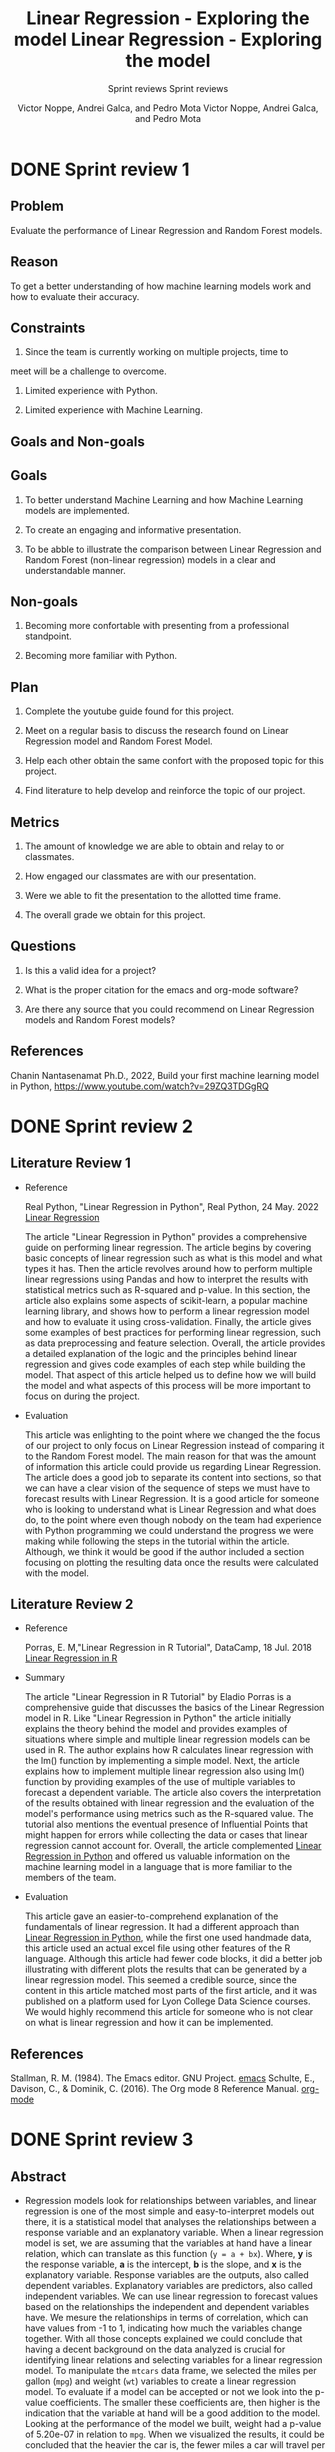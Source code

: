 #+TITLE: Linear Regression - Exploring the model 
#+AUTHOR: Victor Noppe, Andrei Galca, and Pedro Mota
#+SUBTITLE: Sprint reviews
#+STARTUP: overview hideblocks indent inlineimages
#+OPTIONS: toc:nil num:nil ^:nil

* DONE Sprint review 1
** Problem

  Evaluate the performance of Linear Regression and Random Forest models.
  
** Reason

  To get a better understanding of how machine learning models work
  and how to evaluate their accuracy.
  
** Constraints

  1. Since the team is currently working on multiple projects, time to
  meet will be a challenge to overcome.
  
  2. Limited experience with Python.

  3. Limited experience with Machine Learning.
  
** Goals and Non-goals
** Goals

   1. To better understand Machine Learning and how Machine Learning
      models are implemented.

   2. To create an engaging and informative presentation.

   3. To be abble to illustrate the comparison between Linear
      Regression and Random Forest (non-linear regression) models in a
      clear and understandable manner.
   
** Non-goals

   1. Becoming more confortable with presenting from a professional
      standpoint.

   2. Becoming more familiar with Python.
   
** Plan

  1. Complete the youtube guide found for this project.

  2. Meet on a regular basis to discuss the research found on Linear
     Regression model and Random Forest Model.

  3. Help each other obtain the same confort with the proposed topic
     for this project.

  4. Find literature to help develop and reinforce the topic of our
     project.
  
** Metrics

  1. The amount of knowledge we are able to obtain and relay to or classmates.

  2. How engaged our classmates are with our presentation.

  3. Were we able to fit the presentation to the allotted time frame.   

  4. The overall grade we obtain for this project.
  
** Questions

  
  1. Is this a valid idea for a project?

  2. What is the proper citation for the emacs and org-mode software?

  3. Are there any source that you could recommend on Linear
     Regression models and Random Forest models?
  
** References

  Chanin Nantasenamat Ph.D., 2022, Build your first machine learning model in Python,
  https://www.youtube.com/watch?v=29ZQ3TDGgRQ

* DONE Sprint review 2
** Literature Review 1

- Reference

  Real Python, "Linear Regression in Python", Real Python, 24 May. 2022 [[https://realpython.com/linear-regression-in-python/][Linear Regression]]

  The article "Linear Regression in Python" provides a comprehensive
  guide on performing linear regression. The article begins by
  covering basic concepts of linear regression such as what is this
  model and what types it has. Then the article revolves around how to
  perform multiple linear regressions using Pandas and how to
  interpret the results with statistical metrics such as R-squared and
  p-value. In this section, the article also explains some aspects of
  scikit-learn, a popular machine learning library, and shows how to
  perform a linear regression model and how to evaluate it using
  cross-validation. Finally, the article gives some examples of best
  practices for performing linear regression, such as data
  preprocessing and feature selection. Overall, the article provides a
  detailed explanation of the logic and the principles behind linear
  regression and gives code examples of each step while building the
  model. That aspect of this article helped us to define how we will
  build the model and what aspects of this process will be more
  important to focus on during the project.

- Evaluation

  This article was enlighting to the point where we changed the the
  focus of our project to only focus on Linear Regression instead of
  comparing it to the Random Forest model. The main reason for that
  was the amount of information this article could provide us
  regarding Linear Regression. The article does a good job to separate
  its content into sections, so that we can have a clear vision of the
  sequence of steps we must have to forecast results with Linear
  Regression. It is a good article for someone who is looking to
  understand what is Linear Regression and what does do, to the point
  where even though nobody on the team had experience with Python
  programming we could understand the progress we were making while
  following the steps in the tutorial within the article. Although, we
  think it would be good if the author included a section focusing on
  plotting the resulting data once the results were calculated with
  the model.
    
** Literature Review 2

- Reference

  Porras, E. M,"Linear Regression in R Tutorial", DataCamp, 18 Jul. 2018 [[https://www.datacamp.com/tutorial/linear-regression-R][Linear Regression in R]]

- Summary

 The article "Linear Regression in R Tutorial" by Eladio Porras is a
  comprehensive guide that discusses the basics of the Linear
  Regression model in R. Like "Linear Regression in Python" the
  article initially explains the theory behind the model and provides
  examples of situations where simple and multiple linear regression
  models can be used in R. The author explains how R calculates linear
  regression with the lm() function by implementing a simple
  model. Next, the article explains how to implement multiple linear
  regression also using lm() function by providing examples of the use
  of multiple variables to forecast a dependent variable. The article
  also covers the interpretation of the results obtained with linear
  regression and the evaluation of the model's performance using
  metrics such as the R-squared value. The tutorial also mentions the
  eventual presence of Influential Points that might happen for errors
  while collecting the data or cases that linear regression cannot
  account for. Overall, the article complemented [[https://realpython.com/linear-regression-in-python/][Linear Regression in
  Python]] and offered us valuable information on the machine learning
  model in a language that is more familiar to the members of the
  team.

- Evaluation

  This article gave an easier-to-comprehend explanation of the
  fundamentals of linear regression. It had a different approach than
  [[https://realpython.com/linear-regression-in-python/][Linear Regression in Python]], while the first one used handmade data,
  this article used an actual excel file using other features of the R
  language. Although this article had fewer code blocks, it did a
  better job illustrating with different plots the results that can be
  generated by a linear regression model. This seemed a credible
  source, since the content in this article matched most parts of the
  first article, and it was published on a platform used for Lyon
  College Data Science courses. We would highly recommend this article
  for someone who is not clear on what is linear regression and how it
  can be implemented.

** References
 Stallman, R. M. (1984). The Emacs editor. GNU Project. [[https://www.gnu.org/software/emacs/][emacs]]
 Schulte, E., Davison, C., & Dominik, C. (2016). The Org mode 8 Reference Manual. [[https://orgmode.org/manual/][org-mode]]
 
* DONE Sprint review 3
** Abstract

- Regression models look for relationships between variables, and
  linear regression is one of the most simple and easy-to-interpret
  models out there, it is a statistical model that analyses the
  relationships between a response variable and an explanatory
  variable.  When a linear regression model is set, we are assuming
  that the variables at hand have a linear relation, which can
  translate as this function (~y = a + bx~). Where, *y* is the response
  variable, *a* is the intercept, *b* is the slope, and *x* is the
  explanatory variable. Response variables are the outputs, also
  called dependent variables. Explanatory variables are predictors,
  also called independent variables. We can use linear regression to
  forecast values based on the relationships the independent and
  dependent variables have. We mesure the relationships in terms of
  correlation, which can have values from -1 to 1, indicating how much
  the variables change together. With all those concepts explained we
  could conclude that having a decent background on the data analyzed
  is crucial for identifying linear relations and selecting variables
  for a linear regression model. To manipulate the ~mtcars~ data frame,
  we selected the miles per gallon (~mpg~) and weight (~wt~) variables to
  create a linear regression model. To evaluate if a model can be
  accepted or not we look into the p-value coefficients. The smaller
  these coefficients are, then higher is the indication that the
  variable at hand will be a good addition to the model. Looking at
  the performance of the model we built, weight had a p-value of
  5.20e-07 in relation to ~mpg~. When we visualized the results, it
  could be concluded that the heavier the car is, the fewer miles a
  car will travel per gallon of fuel. With this result, we could see
  how intuitive and useful linear regression can be for evaluating
  relationships between variables and how important it is for the data
  scientist to have knowledge regading the data used in the model.
  
** Results
#+TITLE: Linear Regression - Exploring the model
#+AUTHOR: Victor Noppe, Andrei Galca, and Pedro Mota
#+SUBTITLE: Sprint reviews
#+STARTUP: overview hideblocks indent inlineimages
#+OPTIONS: toc:nil num:nil ^:nil
#+PROPERTY: header-args:R :session *R* :results output :exports both

*** README

- This presentation will go through the concepts of Linear Regression
  model. After this you will understand how to build a model, load de
  data, forecast outcomes with the model, visualize and evaluate the
  performace of the fitting model.
  
*** What is Linear Regression?

  - Linear Regression is a Machine Leaning model that calculates
    predictions based on the relationship of different
    variables. Examples of these correlations could be the price of a
    house and the amount of stores nearby, the weight of a person
    and their height, and the amount of money earned with the
    amount of hours worked.

    These variables are separated into two groups:

  *- Dependent Variables*
    These are the predicted values, also called response variables or
    output.

  *- Independent Variables*
    These are the variables used to calculate the output, they are also
    called explanatory variables or predictors.

    A dependent variable can have multiple relationships with
    independant variables. For example, the height of a child can be
    related to the age and weight it has.

*** What is the basic structure of Linear Regression?

- The linear regression model can be defined in a single function
  command:

  ~lm(dependent_variable ~ independent_variable, data = data_frame_x)~

  This is the basic function that is used to create a Linear
  Regression model. While implementing the model of some response
  variable on a set of explanatory variables, it is assumed that
  there is a linear relation between those two. This linear relation
  can be described by:

  y = response variable
  a = intercept (y value where x = 0)
  b = slope (angle of the line)
  x = explanatory variable
  
 [[file:equaimage.png]]

 Or in the case o multiple explanatory variables:

 y = response variable
 beta0 = intercept (y value where all x = 0)
 betar = regression coefficients
 xr = explanatory variables
 epsilon = random error
 
 [[file:equaimagebeta.png]]

*** Understanding the model
- Let's start creating a model for the mtcars dataframe. In this model
  we will be looking into the relation between the mpg(miles per
  gallon) values and the wt(weight) of the cars.

  For better data visualization we will be using the ggplot2 package.
  
  #+begin_src R
    library(ggplot2)
  #+end_src

  #+RESULTS:
  : Warning message:
  : package 'ggplot2' was built under R version 4.1.3
  
  In this block we will:
  - Load the data
  - Separate and visualize the important variable for the model

  #+begin_src R
    data("mtcars")
    head(mtcars)
  #+end_src

  #+RESULTS:
  :                    mpg cyl disp  hp drat    wt  qsec vs am gear carb
  : Mazda RX4         21.0   6  160 110 3.90 2.620 16.46  0  1    4    4
  : Mazda RX4 Wag     21.0   6  160 110 3.90 2.875 17.02  0  1    4    4
  : Datsun 710        22.8   4  108  93 3.85 2.320 18.61  1  1    4    1
  : Hornet 4 Drive    21.4   6  258 110 3.08 3.215 19.44  1  0    3    1
  : Hornet Sportabout 18.7   8  360 175 3.15 3.440 17.02  0  0    3    2
  : Valiant           18.1   6  225 105 2.76 3.460 20.22  1  0    3    1

  Looking at the ~mtcars~ header we can see that the miles per gallon (~mtcars$mpg~)
  and weight (~mtcars$wt~) variables are promissing to have a linear relation
  between them. As the weight of a car increases the engine tends to
  use more fuel to move the car.

  #+begin_src R :results graphics file :file mtcars_scatterplot.png
    ggplot(mtcars, aes(mtcars$mpg, mtcars$wt)) + geom_point()
  #+end_src

  #+RESULTS:
  [[file:mtcars_scatterplot.png]]
  
**** Coefficients
With the summary function we can find out information regarding:
- Model's performance: error

#+begin_src R
summary(carModel)
#+end_src

#+RESULTS:
#+begin_example

Call:
lm(formula = mpg ~ wt, data = mtcars)

Residuals:
    Min      1Q  Median      3Q     Max 
-4.5432 -2.3647 -0.1252  1.4096  6.8727 

Coefficients:
            Estimate Std. Error t value Pr(>|t|)    
(Intercept)  37.2851     1.8776  19.858  < 2e-16 ***
wt           -5.3445     0.5591  -9.559 1.29e-10 ***
---
Signif. codes:  0 '***' 0.001 '**' 0.01 '*' 0.05 '.' 0.1 ' ' 1

Residual standard error: 3.046 on 30 degrees of freedom
Multiple R-squared:  0.7528,	Adjusted R-squared:  0.7446 
F-statistic: 91.38 on 1 and 30 DF,  p-value: 1.294e-10
#+end_example

Let's dive in on the details ~summary()~ returned to us:

*** Loading the data
- First we load the built in data frame mtcars from R and take a look
  on the structure and first elements to see which variables might fit
  a linear regression well.
  
#+begin_src R
  data("mtcars")
  head(mtcars)
  str(mtcars)
  mtcars
#+end_src

#+RESULTS:
#+begin_example
 [1] ".GlobalEnv"        "ESSR"              "package:stats"    
 [4] "package:graphics"  "package:grDevices" "package:utils"    
 [7] "package:datasets"  "package:methods"   "Autoloads"        
[10] "package:base"
                   mpg cyl disp  hp drat    wt  qsec vs am gear carb
Mazda RX4         21.0   6  160 110 3.90 2.620 16.46  0  1    4    4
Mazda RX4 Wag     21.0   6  160 110 3.90 2.875 17.02  0  1    4    4
Datsun 710        22.8   4  108  93 3.85 2.320 18.61  1  1    4    1
Hornet 4 Drive    21.4   6  258 110 3.08 3.215 19.44  1  0    3    1
Hornet Sportabout 18.7   8  360 175 3.15 3.440 17.02  0  0    3    2
Valiant           18.1   6  225 105 2.76 3.460 20.22  1  0    3    1
'data.frame':	32 obs. of  11 variables:
 $ mpg : num  21 21 22.8 21.4 18.7 18.1 14.3 24.4 22.8 19.2 ...
 $ cyl : num  6 6 4 6 8 6 8 4 4 6 ...
 $ disp: num  160 160 108 258 360 ...
 $ hp  : num  110 110 93 110 175 105 245 62 95 123 ...
 $ drat: num  3.9 3.9 3.85 3.08 3.15 2.76 3.21 3.69 3.92 3.92 ...
 $ wt  : num  2.62 2.88 2.32 3.21 3.44 ...
 $ qsec: num  16.5 17 18.6 19.4 17 ...
 $ vs  : num  0 0 1 1 0 1 0 1 1 1 ...
 $ am  : num  1 1 1 0 0 0 0 0 0 0 ...
 $ gear: num  4 4 4 3 3 3 3 4 4 4 ...
 $ carb: num  4 4 1 1 2 1 4 2 2 4 ...
                     mpg cyl  disp  hp drat    wt  qsec vs am gear carb
Mazda RX4           21.0   6 160.0 110 3.90 2.620 16.46  0  1    4    4
Mazda RX4 Wag       21.0   6 160.0 110 3.90 2.875 17.02  0  1    4    4
Datsun 710          22.8   4 108.0  93 3.85 2.320 18.61  1  1    4    1
Hornet 4 Drive      21.4   6 258.0 110 3.08 3.215 19.44  1  0    3    1
Hornet Sportabout   18.7   8 360.0 175 3.15 3.440 17.02  0  0    3    2
Valiant             18.1   6 225.0 105 2.76 3.460 20.22  1  0    3    1
Duster 360          14.3   8 360.0 245 3.21 3.570 15.84  0  0    3    4
Merc 240D           24.4   4 146.7  62 3.69 3.190 20.00  1  0    4    2
Merc 230            22.8   4 140.8  95 3.92 3.150 22.90  1  0    4    2
Merc 280            19.2   6 167.6 123 3.92 3.440 18.30  1  0    4    4
Merc 280C           17.8   6 167.6 123 3.92 3.440 18.90  1  0    4    4
Merc 450SE          16.4   8 275.8 180 3.07 4.070 17.40  0  0    3    3
Merc 450SL          17.3   8 275.8 180 3.07 3.730 17.60  0  0    3    3
Merc 450SLC         15.2   8 275.8 180 3.07 3.780 18.00  0  0    3    3
Cadillac Fleetwood  10.4   8 472.0 205 2.93 5.250 17.98  0  0    3    4
Lincoln Continental 10.4   8 460.0 215 3.00 5.424 17.82  0  0    3    4
Chrysler Imperial   14.7   8 440.0 230 3.23 5.345 17.42  0  0    3    4
Fiat 128            32.4   4  78.7  66 4.08 2.200 19.47  1  1    4    1
Honda Civic         30.4   4  75.7  52 4.93 1.615 18.52  1  1    4    2
Toyota Corolla      33.9   4  71.1  65 4.22 1.835 19.90  1  1    4    1
Toyota Corona       21.5   4 120.1  97 3.70 2.465 20.01  1  0    3    1
Dodge Challenger    15.5   8 318.0 150 2.76 3.520 16.87  0  0    3    2
AMC Javelin         15.2   8 304.0 150 3.15 3.435 17.30  0  0    3    2
Camaro Z28          13.3   8 350.0 245 3.73 3.840 15.41  0  0    3    4
Pontiac Firebird    19.2   8 400.0 175 3.08 3.845 17.05  0  0    3    2
Fiat X1-9           27.3   4  79.0  66 4.08 1.935 18.90  1  1    4    1
Porsche 914-2       26.0   4 120.3  91 4.43 2.140 16.70  0  1    5    2
Lotus Europa        30.4   4  95.1 113 3.77 1.513 16.90  1  1    5    2
Ford Pantera L      15.8   8 351.0 264 4.22 3.170 14.50  0  1    5    4
Ferrari Dino        19.7   6 145.0 175 3.62 2.770 15.50  0  1    5    6
Maserati Bora       15.0   8 301.0 335 3.54 3.570 14.60  0  1    5    8
Volvo 142E          21.4   4 121.0 109 4.11 2.780 18.60  1  1    4    2
#+end_example

#+begin_src R
  relation <- mtcars[,c(1,6)]
  relation
#+end_src

#+RESULTS:
#+begin_example
                     mpg    wt
Mazda RX4           21.0 2.620
Mazda RX4 Wag       21.0 2.875
Datsun 710          22.8 2.320
Hornet 4 Drive      21.4 3.215
Hornet Sportabout   18.7 3.440
Valiant             18.1 3.460
Duster 360          14.3 3.570
Merc 240D           24.4 3.190
Merc 230            22.8 3.150
Merc 280            19.2 3.440
Merc 280C           17.8 3.440
Merc 450SE          16.4 4.070
Merc 450SL          17.3 3.730
Merc 450SLC         15.2 3.780
Cadillac Fleetwood  10.4 5.250
Lincoln Continental 10.4 5.424
Chrysler Imperial   14.7 5.345
Fiat 128            32.4 2.200
Honda Civic         30.4 1.615
Toyota Corolla      33.9 1.835
Toyota Corona       21.5 2.465
Dodge Challenger    15.5 3.520
AMC Javelin         15.2 3.435
Camaro Z28          13.3 3.840
Pontiac Firebird    19.2 3.845
Fiat X1-9           27.3 1.935
Porsche 914-2       26.0 2.140
Lotus Europa        30.4 1.513
Ford Pantera L      15.8 3.170
Ferrari Dino        19.7 2.770
Maserati Bora       15.0 3.570
Volvo 142E          21.4 2.780
#+end_example

#+begin_src R
  wtMpg <- lm(mpg ~ wt, mtcars)
  summary(wtMpg)
#+end_src

#+RESULTS:
#+begin_example

Call:
lm(formula = mpg ~ wt, data = mtcars)

Residuals:
    Min      1Q  Median      3Q     Max 
-4.5432 -2.3647 -0.1252  1.4096  6.8727 

Coefficients:
            Estimate Std. Error t value Pr(>|t|)    
(Intercept)  37.2851     1.8776  19.858  < 2e-16 ***
wt           -5.3445     0.5591  -9.559 1.29e-10 ***
---
Signif. codes:  0 '***' 0.001 '**' 0.01 '*' 0.05 '.' 0.1 ' ' 1

Residual standard error: 3.046 on 30 degrees of freedom
Multiple R-squared:  0.7528,	Adjusted R-squared:  0.7446 
F-statistic: 91.38 on 1 and 30 DF,  p-value: 1.294e-10
#+end_example


#+begin_src R :results graphics file :file mtcars_1.png
  library("ggplot2")
  search()
  ggplot(mtcars, aes(mtcars$wt, mtcars$mpg)) + geom_point() + geom_smooth(method=lm, se = FALSE)
#+end_src

#+RESULTS:
[[file:mtcars_1.png]]

#+begin_src R
  library(readxl)
#+end_src

#+RESULTS:
: Warning message:
: package 'readxl' was built under R version 4.1.3

** References

Porras, E. M,"Linear Regression in R Tutorial", DataCamp, 18 Jul. 2018 [[https://www.datacamp.com/tutorial/linear-regression-R][Linear Regression in R]]
Real Python, "Linear Regression in Python", Real Python, 24 May. 2022 [[https://realpython.com/linear-regression-in-python/][Linear Regression]]
Stallman, R. M. (1984). The Emacs editor. GNU Project. [[https://www.gnu.org/software/emacs/][emacs]]
Schulte, E., Davison, C., & Dominik, C. (2016). The Org mode 8 Reference Manual. [[https://orgmode.org/manual/][org-mode]]
